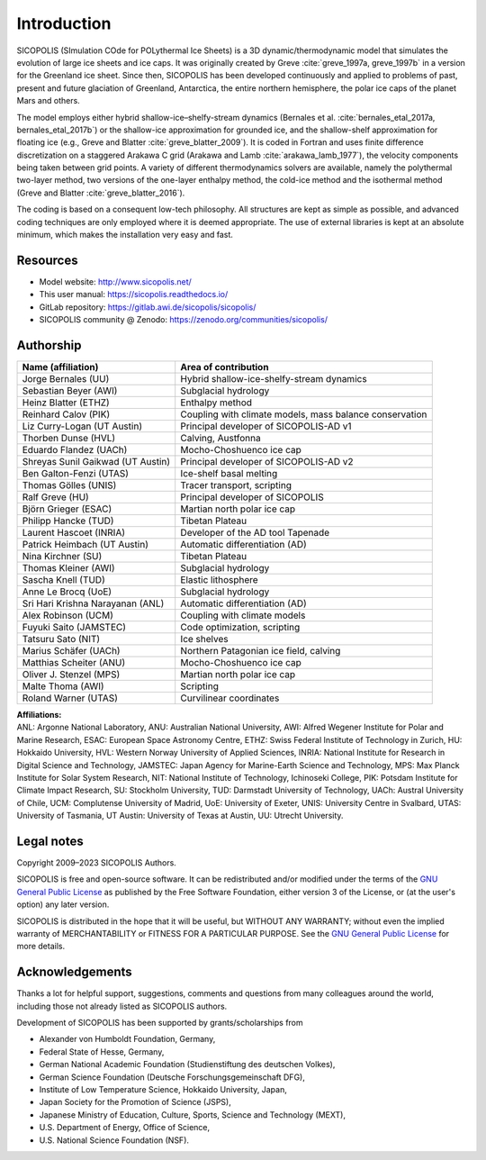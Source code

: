 .. _introduction:

Introduction
************

SICOPOLIS (SImulation COde for POLythermal Ice Sheets) is a 3D dynamic/thermodynamic model that simulates the evolution of large ice sheets and ice caps. It was originally created by Greve :cite:`greve_1997a, greve_1997b` in a version for the Greenland ice sheet. Since then, SICOPOLIS has been developed continuously and applied to problems of past, present and future glaciation of Greenland, Antarctica, the entire northern hemisphere, the polar ice caps of the planet Mars and others.

The model employs either hybrid shallow-ice–shelfy-stream dynamics (Bernales et al. :cite:`bernales_etal_2017a, bernales_etal_2017b`) or the shallow-ice approximation for grounded ice, and the shallow-shelf approximation for floating ice (e.g., Greve and Blatter :cite:`greve_blatter_2009`). It is coded in Fortran and uses finite difference discretization on a staggered Arakawa C grid (Arakawa and Lamb :cite:`arakawa_lamb_1977`), the velocity components being taken between grid points. A variety of different thermodynamics solvers are available, namely the polythermal two-layer method, two versions of the one-layer enthalpy method, the cold-ice method and the isothermal method (Greve and Blatter :cite:`greve_blatter_2016`).

The coding is based on a consequent low-tech philosophy. All structures are kept as simple as possible, and advanced coding techniques are only employed where it is deemed appropriate. The use of external libraries is kept at an absolute minimum, which makes the installation very easy and fast.

Resources
=========

* Model website: http://www.sicopolis.net/
* This user manual: https://sicopolis.readthedocs.io/
* GitLab repository: https://gitlab.awi.de/sicopolis/sicopolis/
* SICOPOLIS community @ Zenodo: https://zenodo.org/communities/sicopolis/

Authorship
==========

+-----------------------------------+---------------------------------------------------------+
| Name (affiliation)                | Area of contribution                                    |
+===================================+=========================================================+
| Jorge Bernales (UU)               | Hybrid shallow-ice-shelfy-stream dynamics               |
+-----------------------------------+---------------------------------------------------------+
| Sebastian Beyer (AWI)             | Subglacial hydrology                                    |
+-----------------------------------+---------------------------------------------------------+
| Heinz Blatter (ETHZ)              | Enthalpy method                                         |
+-----------------------------------+---------------------------------------------------------+
| Reinhard Calov (PIK)              | Coupling with climate models, mass balance conservation |
+-----------------------------------+---------------------------------------------------------+
| Liz Curry-Logan (UT Austin)       | Principal developer of SICOPOLIS-AD v1                  |
+-----------------------------------+---------------------------------------------------------+
| Thorben Dunse (HVL)               | Calving, Austfonna                                      |
+-----------------------------------+---------------------------------------------------------+
| Eduardo Flandez (UACh)            | Mocho-Choshuenco ice cap                                |
+-----------------------------------+---------------------------------------------------------+
| Shreyas Sunil Gaikwad (UT Austin) | Principal developer of SICOPOLIS-AD v2                  |
+-----------------------------------+---------------------------------------------------------+
| Ben Galton-Fenzi (UTAS)           | Ice-shelf basal melting                                 |
+-----------------------------------+---------------------------------------------------------+
| Thomas Gölles (UNIS)              | Tracer transport, scripting                             |
+-----------------------------------+---------------------------------------------------------+
| Ralf Greve (HU)                   | Principal developer of SICOPOLIS                        |
+-----------------------------------+---------------------------------------------------------+
| Björn Grieger (ESAC)              | Martian north polar ice cap                             |
+-----------------------------------+---------------------------------------------------------+
| Philipp Hancke (TUD)              | Tibetan Plateau                                         |
+-----------------------------------+---------------------------------------------------------+
| Laurent Hascoet (INRIA)           | Developer of the AD tool Tapenade                       |
+-----------------------------------+---------------------------------------------------------+
| Patrick Heimbach (UT Austin)      | Automatic differentiation (AD)                          |
+-----------------------------------+---------------------------------------------------------+
| Nina Kirchner (SU)                | Tibetan Plateau                                         |
+-----------------------------------+---------------------------------------------------------+
| Thomas Kleiner (AWI)              | Subglacial hydrology                                    |
+-----------------------------------+---------------------------------------------------------+
| Sascha Knell (TUD)                | Elastic lithosphere                                     |
+-----------------------------------+---------------------------------------------------------+
| Anne Le Brocq (UoE)               | Subglacial hydrology                                    |
+-----------------------------------+---------------------------------------------------------+
| Sri Hari Krishna Narayanan (ANL)  | Automatic differentiation (AD)                          |
+-----------------------------------+---------------------------------------------------------+
| Alex Robinson (UCM)               | Coupling with climate models                            |
+-----------------------------------+---------------------------------------------------------+
| Fuyuki Saito (JAMSTEC)            | Code optimization, scripting                            |
+-----------------------------------+---------------------------------------------------------+
| Tatsuru Sato (NIT)                | Ice shelves                                             |
+-----------------------------------+---------------------------------------------------------+
| Marius Schäfer (UACh)             | Northern Patagonian ice field, calving                  |
+-----------------------------------+---------------------------------------------------------+
| Matthias Scheiter (ANU)           | Mocho-Choshuenco ice cap                                |
+-----------------------------------+---------------------------------------------------------+
| Oliver J. Stenzel (MPS)           | Martian north polar ice cap                             |
+-----------------------------------+---------------------------------------------------------+
| Malte Thoma (AWI)                 | Scripting                                               |
+-----------------------------------+---------------------------------------------------------+
| Roland Warner (UTAS)              | Curvilinear coordinates                                 |
+-----------------------------------+---------------------------------------------------------+

| **Affiliations:** 
| ANL: Argonne National Laboratory, ANU: Australian National University, AWI: Alfred Wegener Institute for Polar and Marine Research, ESAC: European Space Astronomy Centre, ETHZ: Swiss Federal Institute of Technology in Zurich, HU: Hokkaido University, HVL: Western Norway University of Applied Sciences, INRIA: National Institute for Research in Digital Science and Technology, JAMSTEC: Japan Agency for Marine-Earth Science and Technology, MPS: Max Planck Institute for Solar System Research, NIT: National Institute of Technology, Ichinoseki College, PIK: Potsdam Institute for Climate Impact Research, SU: Stockholm University, TUD: Darmstadt University of Technology, UACh: Austral University of Chile, UCM: Complutense University of Madrid, UoE: University of Exeter, UNIS: University Centre in Svalbard, UTAS: University of Tasmania, UT Austin: University of Texas at Austin, UU: Utrecht University.

Legal notes
===========

Copyright 2009–2023 SICOPOLIS Authors.

SICOPOLIS is free and open-source software. It can be redistributed and/or modified under the terms of the `GNU General Public License <https://www.gnu.org/licenses/>`__ as published by the Free Software Foundation, either version 3 of the License, or (at the user's option) any later version.

SICOPOLIS is distributed in the hope that it will be useful, but WITHOUT ANY WARRANTY; without even the implied warranty of MERCHANTABILITY or FITNESS FOR A PARTICULAR PURPOSE. See the `GNU General Public License <https://www.gnu.org/licenses/>`__ for more details.

Acknowledgements
================

Thanks a lot for helpful support, suggestions, comments and questions from many colleagues around the world, including those not already listed as SICOPOLIS authors.

Development of SICOPOLIS has been supported by grants/scholarships from

* Alexander von Humboldt Foundation, Germany,
* Federal State of Hesse, Germany,
* German National Academic Foundation (Studienstiftung des deutschen Volkes),
* German Science Foundation (Deutsche Forschungsgemeinschaft DFG),
* Institute of Low Temperature Science, Hokkaido University, Japan,
* Japan Society for the Promotion of Science (JSPS),
* Japanese Ministry of Education, Culture, Sports, Science and Technology (MEXT),
* U.S. Department of Energy, Office of Science,
* U.S. National Science Foundation (NSF).
